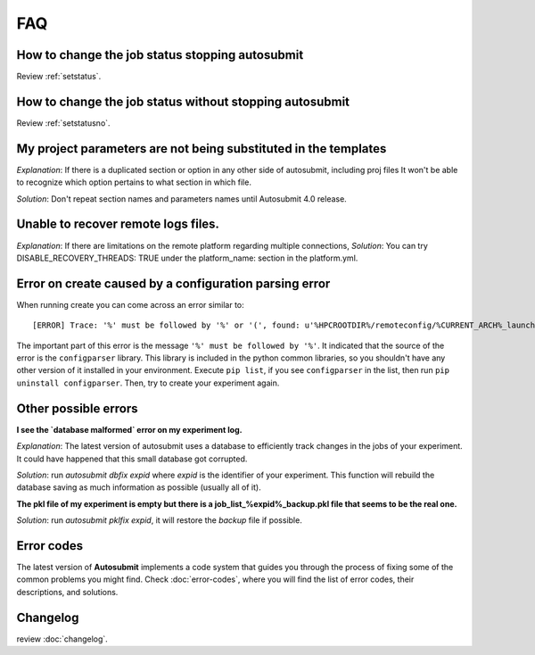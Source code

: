 ###
FAQ
###

How to change the job status stopping autosubmit
================================================

Review :ref:`setstatus`.

How to change the job status without stopping autosubmit
========================================================

Review :ref:`setstatusno`.

My project parameters are not being substituted in the templates
================================================================

*Explanation*: If there is a duplicated section or option in any other side of autosubmit, including proj files It won't be able to recognize which option pertains to what section in which file.

*Solution*: Don't repeat section names and parameters names until Autosubmit 4.0 release.

Unable to recover remote logs files.
========================================================

*Explanation*: If there are limitations on the remote platform regarding multiple connections,
*Solution*:  You can try DISABLE_RECOVERY_THREADS: TRUE under the platform_name: section in the platform.yml.

Error on create caused by a configuration parsing error
=======================================================

When running create you can come across an error similar to:
::

    [ERROR] Trace: '%' must be followed by '%' or '(', found: u'%HPCROOTDIR%/remoteconfig/%CURRENT_ARCH%_launcher.sh'

The important part of this error is the message ``'%' must be followed by '%'``. It indicated that the source of the error is the ``configparser`` library.
This library is included in the python common libraries, so you shouldn't have any other version of it installed in your environment. Execute ``pip list``, if you see
``configparser`` in the list, then run ``pip uninstall configparser``. Then, try to create your experiment again.

Other possible errors
=====================

**I see the `database malformed` error on my experiment log.**

*Explanation*: The latest version of autosubmit uses a database to efficiently track changes in the jobs of your experiment. It could have happened that this small database got corrupted.

*Solution*: run `autosubmit dbfix expid` where `expid` is the identifier of your experiment. This function will rebuild the database saving as much information as possible (usually all of it).

**The pkl file of my experiment is empty but there is a job_list_%expid%_backup.pkl file that seems to be the real one.**

*Solution*: run `autosubmit pklfix expid`, it will restore the `backup` file if possible.

Error codes
===========

The latest version of **Autosubmit** implements a code system that guides you through the process of fixing some of the common problems you might find. Check :doc:`error-codes`, where you will find the list of error codes, their descriptions, and solutions.

Changelog
=========

review :doc:`changelog`.